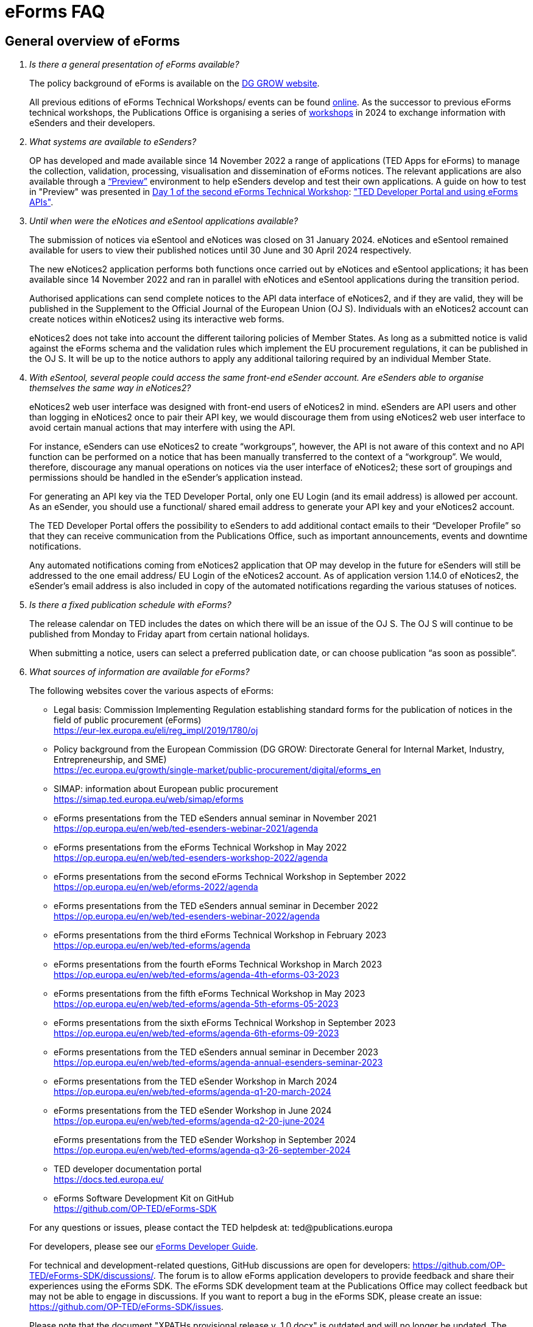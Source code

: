 = eForms FAQ
:page-aliases: home:FAQ:eforms.adoc, home:eforms:FAQ/index.adoc

== General overview of eForms 
[qanda]
 

Is there a general presentation of eForms available?:: 

The policy background of eForms is available on the link:https://ec.europa.eu/growth/single-market/public-procurement/digital/eforms_en[DG GROW website].
+
All previous editions of eForms Technical Workshops/ events can be found link:https://op.europa.eu/en/web/ted-eforms/previous-editions[online]. As the successor to previous eForms technical workshops, the Publications Office is organising a series of link:https://op.europa.eu/en/web/ted-eforms/home[workshops] in 2024 to exchange information with eSenders and their developers.



What systems are available to eSenders?:: 

OP has developed and made available since 14 November 2022 a range of applications (TED Apps for eForms) to manage the collection, validation, processing, 
visualisation and dissemination of eForms notices.  The relevant applications are also available through a 
link:https://docs.ted.europa.eu/home/eforms/preview/[“Preview”] environment to help eSenders develop and test their own applications. 
A guide on how to test in "Preview" was presented in link:https://op.europa.eu/en/web/eforms-2022/agenda[Day 1 of the second eForms Technical Workshop]: 
link:https://op.europa.eu/documents/10630606/0/TED-Developer-Portal-eForms-APIs-Sep29-eForms-Technical-Workshop.pptx/d0237e8e-500d-4b11-526c-e66c23ec773c?t=1664438251508["TED Developer Portal and using eForms APIs"].



Until when were the eNotices and eSentool applications available?:: 
 
The submission of notices via eSentool and eNotices was closed on 31 January 2024. 
eNotices and eSentool remained available for users to view their published notices until 30 June and 30 April 2024 respectively. 
+
The new eNotices2 application performs both functions once carried out by eNotices and eSentool applications; 
it has been available since 14 November 2022 and ran in parallel with eNotices and eSentool applications during the transition period. 
+
Authorised applications can send complete notices to the API data interface of eNotices2, 
and if they are valid, they will be published in the Supplement to the Official Journal 
of the European Union (OJ S). Individuals with an eNotices2 account can
create notices within eNotices2 using its interactive web forms. 
+
eNotices2 does not take into account the different tailoring policies of Member States. 
As long as a submitted notice is valid against the eForms schema and the validation 
rules which implement the EU procurement regulations, it can be published in the OJ S. 
It will be up to the notice authors to apply any additional tailoring required 
by an individual Member State. 
 
 
 
With eSentool, several people could access the same front-end eSender account. Are eSenders able to organise themselves the same way in eNotices2?::

eNotices2 web user interface was designed with front-end users of eNotices2 in mind. 
eSenders are API users and other than logging in eNotices2 once to pair their API key, 
we would discourage them from using eNotices2 web user interface to avoid certain manual actions that may interfere with using the API. 
+
For instance, eSenders can use eNotices2 to create “workgroups”, however, the API is not aware of this context 
and no API function can be performed on a notice that has been manually transferred to the context of a “workgroup”. 
We would, therefore, discourage any manual operations on notices via the user interface of eNotices2; 
these sort of groupings and permissions should be handled in the eSender’s application instead. 
+
For generating an API key via the TED Developer Portal, only one EU Login (and its email address) is allowed per account. 
As an eSender, you should use a functional/ shared email address to generate your API key and your eNotices2 account.  
+
The TED Developer Portal offers the possibility to eSenders to add additional contact emails to their “Developer Profile” 
so that they can receive communication from the Publications Office, such as important announcements, events and downtime notifications.
+
Any automated notifications coming from eNotices2 application that OP may develop in the future for eSenders will still be addressed 
to the one email address/ EU Login of the eNotices2 account. As of application version 1.14.0 of eNotices2, the eSender’s email address is also included in copy of the automated notifications regarding the various statuses of notices. 



Is there a fixed publication schedule with eForms?::

The release calendar on TED includes the dates on which there will be an issue of the OJ S. 
The OJ S will continue to be published from Monday to Friday apart from certain national holidays. 
+
When submitting a notice, users can select a preferred publication date, or can choose publication “as soon as possible”. 
  


What sources of information are available for eForms?:: 

The following websites cover the various aspects of eForms: 
+
--
* Legal basis: Commission Implementing Regulation establishing standard
forms for the publication of notices in the field of public procurement (eForms) +
link:https://eur-lex.europa.eu/eli/reg_impl/2019/1780/oj[]
+
* Policy background from the European Commission (DG GROW: Directorate
General for Internal Market, Industry, Entrepreneurship, and SME) +
https://ec.europa.eu/growth/single-market/public-procurement/digital/eforms_en
+
* SIMAP: information about European public procurement +
https://simap.ted.europa.eu/web/simap/eforms
+
* eForms presentations from the TED eSenders annual seminar in November 2021 +
https://op.europa.eu/en/web/ted-esenders-webinar-2021/agenda
+
* eForms presentations from the eForms Technical Workshop in May 2022 +
https://op.europa.eu/en/web/ted-esenders-workshop-2022/agenda
+
* eForms presentations from the second eForms Technical Workshop in September 2022 +
https://op.europa.eu/en/web/eforms-2022/agenda
+
* eForms presentations from the TED eSenders annual seminar in December 2022 +
https://op.europa.eu/en/web/ted-esenders-webinar-2022/agenda
+
* eForms presentations from the third eForms Technical Workshop in February 2023 +
https://op.europa.eu/en/web/ted-eforms/agenda
+
* eForms presentations from the fourth eForms Technical Workshop in March 2023 +
https://op.europa.eu/en/web/ted-eforms/agenda-4th-eforms-03-2023
+
* eForms presentations from the fifth eForms Technical Workshop in May 2023 +
https://op.europa.eu/en/web/ted-eforms/agenda-5th-eforms-05-2023
+
* eForms presentations from the sixth eForms Technical Workshop in September 2023 +
https://op.europa.eu/en/web/ted-eforms/agenda-6th-eforms-09-2023
+
* eForms presentations from the TED eSenders annual seminar in December 2023 +
https://op.europa.eu/en/web/ted-eforms/agenda-annual-esenders-seminar-2023
+
* eForms presentations from the TED eSender Workshop in March 2024 +
https://op.europa.eu/en/web/ted-eforms/agenda-q1-20-march-2024
+
* eForms presentations from the TED eSender Workshop in June 2024 +
https://op.europa.eu/en/web/ted-eforms/agenda-q2-20-june-2024
+
eForms presentations from the TED eSender Workshop in September 2024 +
https://op.europa.eu/en/web/ted-eforms/agenda-q3-26-september-2024
+
* TED developer documentation portal +
https://docs.ted.europa.eu/
+
* eForms Software Development Kit on GitHub +
https://github.com/OP-TED/eForms-SDK
--
+
For any questions or issues, please contact the TED helpdesk at: ted@publications.europa  
+

For developers, please see our link:https://docs.ted.europa.eu/eforms/latest/guide/index.html[eForms Developer Guide].
+

For technical and development-related questions, GitHub discussions are open for developers: https://github.com/OP-TED/eForms-SDK/discussions/. 
The forum is to allow eForms application developers to provide feedback and share their experiences using the eForms SDK. 
The eForms SDK development team at the Publications Office may collect feedback but may not be able to engage in discussions. 
If you want to report a bug in the eForms SDK, please create an issue: https://github.com/OP-TED/eForms-SDK/issues.
+

Please note that the document "XPATHs provisional release v. 1.0.docx" is outdated 
and will no longer be updated. The equivalent information, and much more, is now available in the 
eForms SDK, which also takes into account the fact that some Business Terms occur 
in different contexts, and that the rules may differ between these contexts. 
 

== Forms and procedures 
[qanda]

 
Is there a mapping of standard forms to eForms notices?::

For a mapping of standard forms to eForms notices, please refer to COMMISSION IMPLEMENTING REGULATION (EU) 2019/1780 and 
Table 1 of the Annex as the authoritative source of information. 
+
You may also find useful the “Initial mapping of current TED-XML schema to eForms (13/04/2022)”, 
as well as the "Table of correspondence between TED-XML standard forms and eForms (03/08/2023)", 
which were both shared on SIMAP: https://simap.ted.europa.eu/web/simap/eforms



What is the lifecycle of an eForms notice?::

An overview of the 
link:https://op.europa.eu/documents/11465927/11661400/2023-01-02-Lifecycle+of+eForms+notices-3rd+eForms+Technical+Workshop.pptx/a83fc6b8-191e-3e20-a412-7b94ba5317cc?t=1675250338281[lifecycle of eForms notices] was presented during the 3rd eForms Technical Workshop.


What is planned with eForms regarding the OJ S publication number?::

Starting on 14 November 2023, any notices submitted as eForms will have a publication number of 8 digits, 
meaning that any application handling eForms must use this format. As of SDK 1.7, eForms notices have up to 8 digits (leading zeros allowed). 
On TED, eForms notices will therefore have a publication number of up to 8 digits
and the legacy TED-XML notices will continue to have a 6-digit publication number. 



In order to continue a procedure that was started in the legacy TED XML, how should the previous publication field be filled in given that the Procedure Identifier was not used?:: 

With eForms, eSenders are required to send eForms notices for any procedures that were started with the
TED XML legacy forms. As there was no Procedure Identifier, in these cases the notice number of the previous TED XML
notice (as published in the OJ S) must be entered in the previous publication field in the eForms notice. 
+
See link:https://docs.ted.europa.eu/eforms/latest/schema/procedure-lot-part-information.html#previousNoticeSection[Previous Notice (OPP-090)] in the documentation. 
+
OPP-090 should be used exclusively to point to a TED XML notice if it may not be covered by other fields, i.e.:
+
--
* Change Notice Version Identifier (BT-758),
+
* Modification Previous Notice Section Identifier (BT-1501),
+
* Previous Planning Identifier (BT-125), or
+
* Framework Notice Identifier (OPT-100).
--
+
Any referenced notice must have been already published. Referring to a TED XML notice, the format may only be ‘XXXXXX-YYYY’, i.e. Notice Publication ID.

+ 
To link from an eForms Notice to a published TED XML notice: 
* When modifying one or more Contracts, use a Contract Modification Notice, with BT-1501 Modification Previous Notice Identifier holding the Publication ID of the original Contract Award Notice.
+
* When changing any Notice, or the procurement documents associated with a Notice, publish a Change Notice with BT-758 holding the Publication ID of the previous Change notice, or if this is the first Change notice, the original notice. 
+
* When linking a Lot or Part to one or more Parts of a preceding Prior Information Notice, BT-125 should contain the Publication ID of the PIN Notice. 
+
* When linking a specific SettledContract to a Framework Contract, OPT-100 should contain the Publication ID of the notice related to the Framework Contract. 
+
* If none of the above options apply, a preceding notice may be linked to by putting its Publication ID in OPP-090. 


 
In the documentation we can read that we must use a UUID version 4 for the Procedure Identifier. Are there any limitations? Can we use every possible identifier and is it possible that two or more eSenders use the same number identifier in this case?::

The Procedure UUID is not linked to the eSender but to the procedure. Same Procedure UUID documents will be linked together in the same family of documents; 
this is the case - for instance -  for a continued procedure. In practice, it would be possible to send same family documents 
(linked together through the same Procedure ID) through different eSenders/ platforms. 
+
There are no limitations at this stage and version 4 UUID was chosen as the chances that the same UUID will be generated is close enough to zero to be negligible. 



How can a Result Notice (eForms) be linked to a Competition Notice (TED XML schema)?::

eForms include some BTs with the identifier of the previous notice, regardless of 
whether the notice used TED schema or is an eForms notice. 
If the previous notice did not use eForms, the identifier will be the OJ S Notice ID (XXXXXX-YYYY). 
For eForms, the previous notice identifier can be the Notice ID (UUID-vv).
+
See also link:https://docs.ted.europa.eu/eforms/latest/schema/procedure-lot-part-information.html#previousNoticeSection[Previous Notice (OPP-090)]
in the documentation. 



How can a Result Notice (eForms) be linked to a Competition Notice (eForms)?::

Association of an eForms Result notice with its corresponding eForms Competition notice is performed using the Procedure ID. 
All eForms result notices of a same procedure shall share the same procedure ID. 
OPP-090 is only expected for references to TED XML notices. 



What are the cases when a reference to a specific notice is expected?::

The only cases where a reference to a specific notice is expected are: 
+
* Identification of the notice object to a Change with Change Notice Version Identifier (BT-758).
+
* Identification of the notice containing the contract subject to a Modification with Modification Previous Notice Section Identifier (BT-1501).
+
* Identification of the PIN only notice whose Parts contributed to the definition of the Lot with Previous Planning Identifier (BT-125). 
+
* Identification of the notice that announced the Framework Contract used for the current contract with Framework Notice Identifier (OPT-100).
+
* Identification of the previous notice which was a TEDXML and does not therefore contain a Procedure ID using Previous Notice (OPP-090) 
and for which none of the above may apply. 



How do we make a correction to a notice published in TED XML schema, after transitioning to eForms?::

In the same way that it is possible to link TED XML notices to eForms 
for procedures that started with TED schema and ended with eForms. 
+
The notice in eForms format will link to the preceding TED format notice 
by referencing its OJ S number.
+
OP has created a converter, so a published notice 
in TED format can be converted to a partial eForms notice; "partial", because eForms notices 
contain much more information than TED notices. However, the "partial" eForms notice 
will have to be completed and checked in the eSenders’ systems. 
+
There is no longer a specific form for corrections. 
The Change notice Business Group instead works as a separate section that is 
attached to any notice, to indicate that this notice corrects, changes, or otherwise modifies 
a "parent" notice with the use of BG-9 and in particular BT-140 Change Reason Code. Both the original notice and its change notice will be published.
+
See link:https://docs.ted.europa.eu/eforms/latest/schema/change-notice.html#changesAssociatedElementsTable[Changes-associated elements] in the documentation
and questions concerning change notices on GitHub: https://github.com/OP-TED/eForms-SDK/discussions/88# 



What is a Change notice in eForms?:: 

A Change notice is a reproduction of its parent notice with an extra section 
to advertise changes to the procurement and procurement documents and for correction of clerical errors.
Major changes such as adding or removing Lots to a published Contract Notice cannot be done through a Change notice; 
in this case, a new CN would be expected. 
+
A Change form is only possible for notices whose parent notice has been published to avoid the possibility that different users 
may act on the same notice at the same time. If the parent notice has not yet been published, users can stop publication and resubmit. 
+
In case of many clerical errors, it is possible to cancel a notice, which will cancel the notice itself and make it null and void, 
but this will not cancel the procedure. The user can - in this case - republish the same notice. 
To cancel the procedure, we would expect a Contract Award Notice with no winner - regardless of whether the submission deadlines have been reached or not – 
along with a reason.  
+
Even when the Contracting Authority decides to end the process for one lot only (out of many) with no winner in the CAN, 
the lot would be expected to be present/ carried over for all changes in the future. The Contracting Authority may choose to indicate that the lot 
will not be relaunched through BT-634. 
+
Please note that all notices that are successfully submitted will be published. The publication of a notice itself cannot be cancelled 
unless a user stops it before it reaches the daily export to TED. 



Does the publication of a CAN to cancel one / some of the lots automatically require the buyer to also publish a Change notice for the original Contract Notice, in order to “update” it?::
 
There is no obligation to publish a change; the buyer could, however, change the notice and use BT-634 to explicitly note that 
this lot/ these lots will not be relaunched. 



When creating a Change notice, should we send a new notice version with all changes included AND the section with the information of what has been changed or should we only send the Change notice separately?::

The Change notice Business Group works as a separate section that will be attached to any notice to indicate that this notice corrects, 
changes, or otherwise modifies a "parent" notice (identified by NoticeID and VersionID) with the use of BG-9 and in particular BT-140 Change Reason Code. 
+
A Change notice must contain all the information reported in the initial notice, with changes applied, as well as a section 
describing the latest changes (to the immediately preceding Notice): 
+
Changes may apply to notices of any form type. A Change notice may only concern a single notice and contains all the information from 
that initial notice with applied changes in addition to the information on those changes (with one exception: 
a change may not be applied on a Change notice that cancelled its previous notice).
+
When a change is applied to a previous Change notice, the consolidated text must integrate all changes from previous versions, 
and only the latest changes are described in the changes section. 
+
A Change notice may report that the procurement documents referenced by the initial notice have changed, and the date of that change, 
using BT-718 Procurement Documents Change Indicator and BT-719 Procurement Documents Change Date. 
A description of the changes to the procurement documents may be included in BT-141 Change Description. 
+
The Notice VersionID is described in the link:https://docs.ted.europa.eu/eforms/latest/schema/notice-information.html#noticeIDSection[Notice & Version Identifiers] 
section: "Versions of a notice are purely editorial and for a given Notice ID, a single version may be published." 
+ 
The Notice VersionID can relate only to the editorial versions of the same notice (with the same Notice Identifier), 
managed by the generating application (e.g. eNotices2 or an eSender’s system), before publication of the notice. 
Only one of these versions will get published. 
+ 
The version ID values of different notices do not relate to each other. So, the VersionID of a Change notice 
is not related to the VersionID of the preceding notice. 
+ 
In the link:https://docs.ted.europa.eu/eforms/latest/schema/change-notice.html[Change Notice] section, the word "version" is used 
to describe a notice or any of the related Change notices. 



We understand that the Change notice shall have its own identifier and version that differs from the one of the notice that has been changed. Does that mean that the initial notice always keeps the same version number?::

Yes. Multiple version IDs are for pre-publication, when eSenders might have multiple versions of the same notice on their systems 
and submit some of them. Each time a notice with the same notice identifier is submitted, it must have a different version ID (starting at "01" and incrementing).
+
The first time the notice is accepted and published, the version ID of the notice they submitted is then final, 
and no other notices with the same notice identifier will be accepted. The version ID should increase if the notice is stopped 
and resubmitted or in case of error. 
+
The association of a Change notice to its parent notice is performed using BT-758. There may be multiple changes applied in a single change notice 
(each change refers to the relevant section using BT-13716). When changes appear at different points in time, 
then successive Change notices have to be submitted, each referring to the previous one.
+
Changes may only be applied on published notices, therefore, the use case where a second change should be applied 
while the first one has not been published should be addressed either way: 
+
--
* Complete and submit the first Change notice to have it published and then proceed with the second.
* Integrate all changes in a single valid Change notice.
--
+
When the non publication of the first Change is purely associated to non reliable transmission, then, 
if the first Change has to be published separately, use an alternative channel (e.g. eNotices2). 
+
BT-13716: Change Previous Notice Section Identifier refers to sections of the published notice. These reference identifiers 
should match identifiers that exist in the change notice. The list of section identifiers is reported in table 3 of 
link:https://docs.ted.europa.eu/eforms/latest/schema/identifiers.html#_referring_to_sections_of_a_notice[Referring to sections of a notice]. 



Can you please clarify the meaning of each choice in the codelist Change corrig justification and when to use them?::

Please refer to the definitions in the link:https://op.europa.eu/en/web/eu-vocabularies/concept-scheme/-/resource?uri=http://publications.europa.eu/resource/authority/change-corrig-justification[Change-corrig-justification] codelist on EU Vocabularies. 
+
This codelist is required for BT-140 Change Reason Code when using a Change notice.  



What is the correct procedure when creating a Contract Modification Notice with multiple changes, in particular, regarding Modification Previous Notice Section Identifier (BT-1501)? How should we reference previous Contract Modification Notices?::

You can consult the https://docs.ted.europa.eu/eforms/latest/schema/contract-modification-notice.html[TED Developer Docs]. 
As with Change notices, the Contract Modification notice should contain the consolidated information. While a Contract Modification notice may contain 
multiple Contract Modification sections, a Contract Modification section can only change one contract at a time and should only contain the information 
relevant to the modified contract, e.g. other contract(s) and lots not related to the modified contract, should not be included. 
+
Some additional information is, however, necessary (e.g. Contract Modification Reason) and 
is grouped in the Contract Modification section. 
+
To make sure all the historical modifications from previous notices are present, the modifications made to each contract
must be initiated from the latest not cancelled notice (i.e. original Result, if no Contract Modification has been made
so far, or latest Contract Modification notice for a previously Modified Contract), even if it is a Change. 
For each contract that is modified for the first time, the link must be made to the original contract award notice 
or its latest Change. 
+
The Contract Modification section of the notice is repeatable and multiple contracts may be modified with a single
notice, given they were already all in the same previous notice; this is important for situations where a lot 
has multiple winners, as a modification on the lot will affect all the associated contracts.
+
While the Contract Modification section is repeatable, each occurrence should: 
+
--
* refer to one and only one contract (BT-1501(s)-Contract), 
* have the main reason for that contract modification expressed as code (BT-200-Contract), 
* have further details about the reason for modification expressed as text (BT-201Contract), 
* provide a high-level textual description of what has been modified (e.g. amount, quantity …) (BT-202-Contract), 
* identify the sections of the notice in which modifications have been made (a list may be found in the link:https://docs.ted.europa.eu/eforms/latest/schema/identifiers.html#_referring_to_sections_of_a_notice[documentation])
(BT-1501(s)-Contract), 
* identify the notice on which it is based (BT-1501(n)-Contract).
--
+
All data not pertaining to the modified contract(s) must be removed from the contract modification notice 
i.e. all lots, groups of lots, Tenders, Tendering parties, Contracts, Organizations not related to any modified contract(s). 
+
You may find Contract Modification examples in the https://github.com/OP-TED/eForms-SDK/tree/develop/examples/notices[SDK]
whose names start with “can-modif…”.
+
When contracts are modified, the Contract Modification notice should contain all the updates for the modified Contract(s) 
and no concurrent Contract Modification Notices may be submitted. 



What is the notice status of an eForms notice through its lifecycle?::

A user working on the user interface of eNotices2 will be able to see the following notice status:
+
--
* Draft: The notice is being drafted. 
* Submitted: The notice is successfully received, validated and sent to OP (received by TED-Monitor-2022). 
* Published: The notice is published online on TED. 
* Stopped: Publication of the notice was stopped by the buyer/ eSender before publication and the request was accepted. 
* Not published: The notice was received but not published on TED.
* Deleted: The notice has been deleted by front-end user.
* Archived: The notice has been archived by front-end user.
* Publishing: Publication process in progress, i.e. the notice has been added to the daily export for TED. 
--
+
The following notice statuses can be queried via the API for eSenders:
DRAFT, SUBMITTED, STOPPED, PUBLISHED, DELETED, NOT_PUBLISHED, ARCHIVED, VALIDATION_FAILED, PUBLISHING.
For more information, see the relevant section: https://docs.ted.europa.eu/home/eforms/FAQ/index.html#_apis_and_web_services. 



What is the meaning of notice status “Not published”? Will there be reason codes for “Not Published” notices?::

If a notice is rejected due to manual lawfulness checks, or a technical error occurs in TED Monitor 2022, 
the notice will obtain status “Not published”, which can be queried through the API. 



What is the meaning of notice status “Publishing”?::

Every working day, (generally around 16:00 CET depending on the number of notices to be published), the Publications Office 
initiates the process of publication of the next OJ S. If a notice is in the daily export to TED and the process has been initiated, 
the status of a “submitted” notice will then change to "publishing". “Stop publication” action is no longer possible 
for notices in status “publishing”. Once the notice has been published, you will be able to submit a change notice for publication in the OJ S 
cancelling the initial notice, i.e. by creating a change notice with reason “notice cancelled”. Both the original notice 
and the change notice will be published in the OJ S in this case. 



What is meant by E1, E2, E3, E4 and E5 in the Excel document annexed to the eForms regulation?:: 

E1, E2, E3, E4 and E5 refer to forms that are not part of
the eForms regulation, but they were included in the “Extended Annex” to
regulation 2019/1780 available at: https://ec.europa.eu/docsroom/documents/43488
+
These optional forms will be implemented in 2024, as defined in the second amendment to the eForms implementing regulation. The new voluntary forms will be included in SDK release 1.13, scheduled to be released no later than the end of October 2024. 
+
They would extend (E) the set of the other forms and correspond to the
following notices:  
+
- Preliminary Market Consultation (E1) 
- PIN below threshold (E2) 
- CN below threshold (E3) 
- CAN below threshold (E4) 
- Contract Completion (E5) 
+
Member States could send below threshold notices via eForms as from November 2022 as long as they comply 
with the rules for their equivalent above threshold notices. Member States may choose to require other fields for national publication, 
but these are outside the scope of eForms. 



What is the legal value of the five other non-eForm forms?::

The Implementing Regulation has 40 eForms. The 5 other forms are not eForms and implement other EU regulations but they are included in the same systems at OP:
- T01, T02: regulation 1370/2007 (public passenger transport by rail and by road) 
- X01, X02: business registration (European economic interest grouping and European company/cooperative society) 
- CEI: call for expression of interest (by EU institutions) 



What is the notice variant Business Registration Information used for?:: 

The “Business Registration Information Notice” scheme refers to European
Company and European Economic Interest Grouping notices, currently
available as interactive PDFs only. 
+
They are not part of the eForms Implementing Regulation but they are implemented in the same systems at the Publications Office 
so they appear in the eForms schema and rules as forms X01 and X02.

 

What is foreseen in eForms for countries that have no NUTS codes?::

The eForms Regulation Annex 2 states that for both BT-507 Organisation Country Subdivision, and BT-5071 Place Performance Country Subdivision, 
"The NUTS3 classification code must be used." BT-507 and BT-5071 are intended to be used only when the NUTS3 level is known.
If a country does not have NUTS3 codes, then they are not required. SDK 0.5.0 and future versions have reduced the NUTS codelist to only level 3 NUTS codes. 
+
BT-507 is only mandatory if one or more of BT-513 Organisation City, BT-512 Organisation Post Code, or BT-510 Organisation Street is present. 
And BT-5071 is only mandatory if one or more of BT-5131 Place Performance City, BT-5121 Place Performance Post Code, or BT-5101 Place Performance Street 
is present. 
+
BT-514 Organisation Country Code, and BT-514 Place Performance Country Code, are used to specify a country. If the country is used as a geographical 
region, neither BT-507 nor BT-5071 is required. 
+
When Place Performance Services Other (BT-727) has the value "anyw-cou" (Anywhere in the given country), the Place Performance Country Code (BT-5141) is mandatory. 



How will tailoring by Member States be handled by TED and the Publications Office?:: 

National specificities and their implementation at national, regional
and local level are outside OP's remit. 
+
In the eNotices2 form-filling tool user interface, users are able to fill in and
send notices based on the eForms regulation. eNotices2 is not aware of
and does not apply any compliance with Member State tailoring; for
example, it will not check if an optional field (according to the EU
regulation) is mandatory at national level.  
+
The same applies to notices sent by eSenders via the TED API 
(the successor to eSentool). All notices go through the same checks of
the Central Validation Service, not applying any Member State
tailoring. It is up to each user (or eSender) to ensure that their
notices comply with the national implementation of eForms.  +
 

== Planning and development 
[qanda]
 

What are the update cycles and how is change management (minor/major releases etc.) carried out for eForms?:: 

The technical standards are based on the eForms SDK, which is versioned clearly, in particular to distinguish any breaking changes.  
+
See also the developer documentation about SDK versioning at: 
https://docs.ted.europa.eu/eforms/latest/versioning.html 
+
The formal change management governance is currently being set up and a change management board is envisaged. 

 

What is the function of eNotices2?:: 

The development of eNotices2 started in 2020 and the application went in production in November 2022 
with the aim to implement the eForms requirements while mitigating the inherent complexity of the eForms
regulation as much as possible. eNotices2 is also available in link:https://docs.ted.europa.eu/home/eforms/preview/index.html#_enotices2["Preview"] for testing purposes.
+
Presentations are available at the link:https://op.europa.eu/en/web/ted-esenders-webinar-2021[2021 eSenders seminar]. A demo of eNotices2 
front-end application was presented during the  
link:https://op.europa.eu/en/web/ted-esenders-workshop-2022/agenda[eForms Technical Workshop of May 2022].
+
eNotices2 webinar video recordings are available here:
+
* 2023-09-19 - link:https://www.youtube.com/watch?v=Znx2ljypv6s[Explanation on how to fill-in a Contract Notice]
* 2023-10-12 - link:https://www.youtube.com/watch?v=_Lk35tfQ_ns[Explanation on how to fill-in a Contract Award Notice. Creation of Workgroups and Structured Organisations]
* 2023-11-13 - link:https://www.youtube.com/watch?v=DqYibbWT2Ak[How to continue a procedure created in eNotices, Change notice, Workgroup and Structured Organisation settings]
* 2024-03-13 - link:https://www.youtube.com/watch?v=KzqXMC2d6gA[How to fill in a Contract notice, validation, create a Contract award notice from a procedure created in eNotices for beginners]
* 2024-03-21 - link:https://www.youtube.com/watch?v=Msw9w9-RwTE[How to fill in a Contract modification notice, importing a notice from TED, Contract award notice for advanced users]



Does eNotices2 propose all the fields (mandatory and optional)?::

eNotices2 provides all mandatory and optional fields 
and it has rules to determine which fields are mandatory under certain conditions. 
There is also be a feature for users to make some of the optional fields mandatory. In the same way, 
it is also possible that if an optional field is not relevant for some users, the administrator of 
the organisation can “hide” these optional fields from view should they wish so.



Will you continue to send email notifications, e.g. to the Contracting Authorities, to remind them to publish a contract award notice?::

We have foreseen quite an extensive notification system, which will contain several methods for communication with eNotices2 users, 
including email communications. We also provide the means to retrieve the information about the contracting authority 
sending notices through an eSender via the Notice Author concept. We have not yet decided if the reminder 
to publish a Contract Award Notice will be sent through an email notification, though it will likely be the case at some point.



Will eNotices2 send email notifications for notices submitted by Web Services about publication or non-publication?::

eSenders need to rely primarily on their API queries for the status of their notices. 
+
The automated notifications of eNotices2 regarding the various notice statuses are primarily addressed to the Notice Author email address that the eSender needs to provide in the metadata. These emails have been improved as of application version 1.14.0 to also include the eSender’s email address in copy. As part of the improvement, the Publication notification email includes a link to the published notice on TED. 



== Visualisation and display of eForms notices 
[qanda]
 

Is a standard visual display applied for eForms? Is it possible for the Publications Office to share (PDF) templates of eForms?:: 

The eForms are displayed as standard forms, both within the
application that is used to create and submit them (eNotices2) and
for their display on the TED website. The visual display focuses on
user-friendliness. The provisional samples of the 40 mandatory notices in PDF format 
was published in July 2021 at: https://simap.ted.europa.eu/documents/10184/320101/eForms+notice+PDF+samples+2021-07-22/c6785da3-8907-4071-9980-bb670b8ae9b8
+
An updated link:https://simap.ted.europa.eu/documents/10184/320101/eforms_2022-05-10-html/6be809e4-ac8a-4bc1-96d9-11b5fc366e6a[HTML file] was published 
in May 2022. It provides sample data to make it easier to see the TED Viewer structure, understand how the elements fit together 
and allows to switch between different notice types. The biggest structural change compared to samples from July 2021 
is the decision to group almost all the organisation information in one section. The current version is not yet final 
but it is quite close to what the eForms TED Viewer will produce. 
+
The link:https://github.com/OP-TED/eForms-SDK/tree/develop/view-templates[view-templates] available in the SDK 
contain the technical definition of how an HTML/ PDF is generated by TED Viewer 2022. 
+
The link:https://github.com/OP-TED/eforms-notice-viewer[eForms notice viewer] is available on GitHub as a sample application 
that can visualise an eForms notice in HTML; it is not a production-ready application. 
 
 

How are eForms notices published and displayed on the TED website?:: 

This information was shared during the workshops organised by the Publications Office for the Reusers of TED DATA,
available at: https://op.europa.eu/en/web/ted-reusers-workshops/home.
All recordings and presentations from link:https://op.europa.eu/en/web/ted-reusers-workshops/previous-editions[previous editions] are available on the events site of the TED Data Reusers.



What preview solution do you provide with eForms TED API?::

TED Viewer 2022 is available through an API in order to visualise the notice in HTML and PDF. 
It is possible to preview a notice before sending it for publication.



What will be the retention period for the display of the eForms notices published on TED?:: 

The retention period for displaying all notices (including eForms
notices) on the TED website is 10 years (data available as of
1/1/2014). 



Will the Publications Office be providing eForms-rendering stylesheets?::

OP does not intend to provide XSL stylesheets. The view-templates in the SDK define how eForms will be displayed by TED Viewer 2022, 
using the eForms expression language (EFX). 
+
Users are able to render eForms notices in HTML or PDF using the service provided by TED Viewer 2022, which is available through an API.



Will the Publications Office be providing XML notice samples for every PDF notice sample?::

The PDFs are only examples of how notices could be displayed. There are also examples of XML notices in the SDK 
at https://github.com/OP-TED/eForms-SDK/tree/main/examples/notices.
+
They are not the same notices as the ones used in the PDF views but they are aligned with the other SDK elements (like the schemas and rules).
 
 
 
What is the meaning of section 10.CHANGE in eForms 40 - Contract Modification Notice?::

eForm 40 is used to publicise changes in ongoing contracts. 
As with all other forms, it may be corrected, in which case, a form 40 will contain section 10 (change) and 
will be published as a Change notice for a link:https://docs.ted.europa.eu/eforms/latest/schema/contract-modification-notice.html[Contract Modification Notice].



== Technical documentation and Software Development Kit 
[qanda]
 

Where can I find the latest technical documentation published on eForms (schemas, business or validation rules and other relevant information)?:: 

Technical information on eForms, relevant to developers and experts, can
be found in the eForms Software Development Kit (SDK) on GitHub at https://github.com/OP-TED/eForms-SDK.

 

What is the purpose and governance of the SDK?:: 

Provisional releases of the eForms Schema and eForms Documentation were
provided in 2019 and 2020 through separate announcements on SIMAP. In
order to assist eSenders and eForms developers, new releases of the
eForms artefacts are now bundled together in the form of a Software
Development Kit (SDK). This includes the eForms schema, Schematron
validation rules, eForms documentation, sample XML documents and other elements. All
artefacts are versioned together with the version number of the eForms
SDK. 
+
The eForms documentation will indicate the version of the eForms SDK
that modified it. Likewise, the sample XML files will indicate the
version of the eForms SDK used when they were created or last modified. 
+
For more information on SDK versioning: https://docs.ted.europa.eu/eforms/latest/versioning
+
The purpose of the SDK is to assist eForms developers in creating applications that generate eForms notices in order to send them to eNotices2. 
Our link:https://docs.ted.europa.eu/eforms/latest/guide/index.html[eForms Developer Guide] aims to address some of the most common issues 
faced by developers of eForms Applications.
+
The components of the SDK are intended to be directly consumed by these applications. Multiple versions of the SDK will be maintained and remain 
available as long as they are supported by the legislation or business rules, allowing for more flexibility on the timing of upgrades 
on the eSenders’ applications. Updating applications to use new versions of the SDK should require minimal effort if the applications 
are built to integrate the SDK components.
+
More information about the SDK was presented at the link:https://op.europa.eu/en/web/ted-esenders-webinar-2021[2021 eSenders seminar].
+
The link:https://op.europa.eu/en/web/ted-esenders-workshop-2022/agenda[May 2022 eForms Technical Workshop] focused on building metadata-driven applications using the SDK.
+
For more information and examples of metadata driven applications: https://docs.ted.europa.eu/eforms/latest/metadata-driven-applications.html



Is there a roadmap (release plan) for future eForms SDK releases or a set release date for SDK versions?::

The eForms SDK is a complicated development and information is made available as fast as possible. 
+
The lifespan of the various SDK versions is documented on the link:https://docs.ted.europa.eu/eforms-common/active-versions/index.html[Active SDK versions] page, however, eSenders should always consult the information provided by the TED API. 



Since the codelists are bound to SDK versions, is there a risk that an SDK version/ lifetime can be short-lived?::

Versions of the SDK might be short-lived due to various reasons; however, multiple versions of the SDK can be used at the same time 
provided they are still acceptable. OP will aim to avoid breaking changes but stopping support for an SDK 
will often come for legal reasons. Technically, there would be no reason 
to deprecate a version of the SDK. Significant business changes, such as making mandatory some fields that were previously optional, 
might force us to deprecate an active version of the SDK after a pre-announced transition period.
+
Having a metadata-driven approach to this should enable users to make the technical transition with little to no effort. 
In theory, a metadata-driven approach could render any changes directly consumable by an application without human intervention
and the goal of the SDK is to minimise the effort. 
For more information on SDK versioning and backwards compatibility: https://docs.ted.europa.eu/eforms/latest/versioning.
See also related GitHub discussion from a technical perspective: https://github.com/OP-TED/eForms-SDK/discussions/222. 



Other standardisation efforts provide information on how the business terms are mapped to the syntax. Currently OP provides a fields.json which is a highly specialised tool used by OP. The fields.json contain max length constraints on fields, albeit no such limitation is found in the documentation.::

Fields.json does not attempt to follow or set a standard. It is a custom representation of field metadata 
that was chosen as the most suitable way for eForms systems to consume the information. 
OP is using it for its own applications (like eNotices2), and we aim to have a stable structure 
that can also be useful to external parties. The eForms implementing regulation does not define any maximum length constraints 
but we consider they are needed and have encoded them for each relevant field. Procurement notices are not intended 
to replace all the documents of a procurement procedure so there should be no need to publish very long texts. 


The XML schemas, its documentation and especially the mapping from business terms to fields in the schemas is essential to implementers in regard to technical and legal correctness. This includes the mapping of business terms to the XML schemas (XPATHs).::

The XML schemas and all relevant documentation are available on the eForms SDK; the IDs for Fields are always based on the "parent" BT. 
We have a specific definition for link:https://docs.ted.europa.eu/eforms/latest/fields/index.html#_what_is_a_field[Fields].
They most often map to single XML elements, but not always. The mapping of Fields to XML elements is contained in the fields.json file.



If we were to use the SDK, would there be the need to customise for the national adoptions?::

Yes, customisations and tailoring would need to be applied locally, on the user’s application.



[NOTE]
====
Please note that the eForms SDK is updated regularly.
You can use the "watch" repository feature of Github to receive notifications for new releases.
====



== APIs and Web Services 
[qanda]
 

Is there a TED qualification environment available for eForms? How can we test the submission of eForms notices?:: 

There is no qualification procedure for eForms and any user with an API key and an eNotices2 account is able to submit notices via the TED API. 
eSenders, however, are required to be familiar with the link:https://enotices2.ted.europa.eu/cookies-legal-notice[“Terms of service”].
+
The environments available are Production and Preview. 
+
The Preview environment will be available indefinitely so that users can test validation of notices against new versions of the SDK. 
The latter will first be implemented in Preview environment before going into Production. 
Users can check the version range of the currently available SDK at any given time via the CVS API and version-range. See 
link:https://docs.ted.europa.eu/eforms-common/active-versions/index.html#version-range[Getting active SDK versions through TED API] in the documentation and link:https://cvs.ted.europa.eu/swagger-ui/index.html[Swagger]. 
+
The Central Validation Service (CVS) is remotely available so that you can check the validity of eForms
notices. As our developments have no awareness of national tailoring, the application of the eForms regulation in national legislation 
will not be taken into account for the CVS.
+
SDK active versions and their planned removal/ end of support can be found on our 
link:https://docs.ted.europa.eu/home/eforms/active-versions/index.html[Active SDK versions] page. 



What is the authentication method used for eForms and TED API?::

TED Apps for eForms use an API Key that verifies the user’s identity and through it, the user will be able to connect to various services, 
i.e. to submit/ validate/ visualise/ search (for one's own) notices. Any user can be a Web Services user as long as they have a valid API key. 



Where can I get an API key?::

API keys can be generated from the TED Developer Portal. Only one API key is allowed/ active at a time per EU Login.  
+
API keys are only valid for the environment they were created in. For instance, to send notices to Production via the eNotices2 API, 
you would need to generate your key in the link:https://developer.ted.europa.eu/home[Developer Portal in Production].
+
For a key to work in a link:https://docs.ted.europa.eu/home/eforms/preview/index.html[Preview] environment, e.g. CVS API in Preview, 
it needs to be generated in the link:https://developer.preview.ted.europa.eu/home[Developer Portal in Preview].
+
To use TED API of eNotices2 (either in Preview or in Production), an eSender should log in at least once in the corresponding environment 
of the User Interface to pair their API key with their eNotices2 account. To avoid authentication issues after generating a key, eSenders should perform at least one valid API request to eNotices2 with their key.
+
A guide on how to test in "Preview" was presented in
link:https://op.europa.eu/en/web/eforms-2022/agenda[Day 1 of the second eForms Technical Workshop]: 
link:https://op.europa.eu/documents/10630606/0/TED-Developer-Portal-eForms-APIs-Sep29-eForms-Technical-Workshop.pptx/d0237e8e-500d-4b11-526c-e66c23ec773c?t=1664438251508["TED Developer Portal and using eForms APIs"].



Does my API key expire?::

Yes, your key has a validity of 2 years from the date it was generated from the TED Developer Portal 
(you may have different API keys generated in both in Preview and Production environments). 
28 days before expiration, the owner of the key will receive an email with a token/ link to prolong their key; 
the token is valid for 21 days and can prolong the key’s validity period to 1 year from its previous expiration date. 
A last reminder will be sent 1 week before the key expires.  
+
For a key to work with eNotices2 API, there needs to be a corresponding eNotices2 account. 
eSenders need to log in once to pair their key and perform at least one valid API request to eNotices2 API with this key in order to avoid authentication issues.



Are there any limitations in place for the TED API?::

OP will discuss and decide at a later stage whether there should be limits imposed on the number of lots and organisations for submitted notices. Regarding limits in general, the timeout is the first limit to be reached and there is no specific limit for the file size.
+
We currently have a timeout of 3 minutes for any request to our APIs. This applies for requests made directly to CVS, and requests to the publication/submission API.
+
The time spent validating and submitting a notice does depend on the number of lots and the number of organisations, but those are not the only factors. Other factors are: 
+ 
--
* The type of notice: a result notice has more information to validate than a competition notice with the same number of lots and organisations. 
* The number of other types of entities: buyers, tenders, tendering parties, contracts, etc. 
* The number of references to entities: we check that the identifier in each reference corresponds to an entity in the notice. 
--
+
We are constantly working on reducing the time required to process notices, which then allows us to process bigger notices before the timeout. This includes improvements in our applications, and changes in the content of the eForms SDK.
+
Validation of large notices can be several times faster in later SDK versions, with particular improvements with versions 1.10 and 1.13. If you intend to submit very big notices, we recommend upgrading to a later SDK version.
+
For large Result notices, we recommend breaking them up into smaller notices; this will reduce the possibility of a timeout and also make the notice more legible for readers and end users.



What is the purpose of the Developer Profile?::

The Developer Profile was first presented to eSenders and their developers in the 
link:https://op.europa.eu/en/web/eforms-2022/agenda[2nd eForms Technical Workshop] of September 2022 (TED Developer Portal and using eForms APIs). 
+
The TED Developer Portal is envisioned to be a central hub for TED developer services. OP will be gradually adding features 
for developer groups that are interested in TED developer products or data services. One of the first features is the Developer Profile
which eSenders must complete in Preview and Production environments.
+
The Developer Profile can be used by eSenders to set up/ manage their eSender profile as part of the sign-up process in the TED Developer Portal 
and before they are able to generate an (or a new) API Key. For eSenders, we would recommend using a functional/ shared email address 
instead of a personal email address to set up your eSender profile in the Developer Portal in the Production environment. 
The identifier of your eSender profile should also be used as the identifier of your eSender organisation in the XML of the eForms notices you submit. 
We recommend that you only have one eSender account in Production, while your developers and testers 
can have the accounts they need in the Preview environment.
+
Making the profile public is entirely optional. The information eSenders provide in “Public profile” will be used (with their consent) 
to automatically generate a list of eSenders using eForms, which is the next step in the development. These lists will eventually replace the page
link:https://simap.ted.europa.eu/web/simap/list-of-ted-esenders[SIMAP-List of TED eSenders], which will not be maintained with eForms.
+
The latest developments and next steps of the TED Developer Portal were presented in the 
link:https://op.europa.eu/documents/11465927/12140313/2023-03-28+TED+Developer+Portal+-+4th+eForms+technical+workshop.pptx/2daf351f-50be-dd34-4044-4d30e908e0ed?t=1679990131820[4th eForms Technical Workshop] of 28 March 2023.



Where can I find the URLs and TED API documentation?::  

Please read the link:https://docs.ted.europa.eu/api/index.html[TED Developer docs]. 



Will there be some API available, which users can use to transform/ convert TED XML to eForms?::

OP has developed a converter which takes a TED XML and converts it to a partial eForms XML. “Partial” because eForms notices 
contain more information than TED XML notices, often in a different format. For notice types that the converter does not cover, 
the information from the previous TED schema form will need to be entered again in the eForm for procedures that span the transition period.
If a field in a TED XML notice doesn’t exist in eForms, it’s only possible to use the free text of Additional Information field (BT-300).
+
The XSLT code for the TED XML to eForms Converter (TEDXDC) is published on link:https://github.com/OP-TED/ted-xml-data-converter[GitHub]. 
The current release of the tool can partially convert all the main forms for the R2.0.9 schema: PIN, CN and CAN. 
The converter is available as an API in link:https://enotices2.ted.europa.eu/esenders/webjars/swagger-ui/index.html#/[Production] and link:https://enotices2.preview.ted.europa.eu/esenders/webjars/swagger-ui/index.html#/[Preview] environmnets.



Can I send an incomplete notice via Web Service-API and continue via eNotices2 UI?::

No, the notices must be complete before they are submitted via API and eSenders are discouraged from using the eNotices2 UI.
 
 
 
What are the notice statuses that eSenders can query via the API?::

eSenders can query their notices with the below statuses:  
+
DRAFT, SUBMITTED, STOPPED, PUBLISHED, DELETED, NOT_PUBLISHED, ARCHIVED, VALIDATION_FAILED, PUBLISHING. 
+
Notice status VALIDATION_FAILED is only relevant to eSenders (users of TED API) and refers to notices that failed validation 
– i.e. that triggered CVS errors – upon submission. Such notices will never reach status “submitted” and will instead appear 
in the user interface and when querying the API with status “validation failed”. 
+
HTTP response is in this case “201 created” with "validationReportUrl" 
and "success"=false. The validation report is stored in eNotices2 and can be retrieved with the given URL (with proper authentication) 
or exported directly from the User Interface of eNotices2. The same notice businessID (noticeID + versionID) cannot be reused. 
+
Via the concept of Notice Author, an email notification is sent to the Contracting Authority, detailing what failed validation. 
+
An overview of eForms notice statuses was presented during the 3rd eForms Technical Workshop - 
link:https://op.europa.eu/en/web/ted-eforms/agenda[The lifecycle of eForms notices]


When can I stop publication of a notice via the API?::

Only when the notice is in status “SUBMITTED”. Once the status of the notice has changed to "PUBLISHING" or "PUBLISHED", 
it is no longer allowed to perform this action. When a submitted notice has entered the daily export to TED 
and OP has initiated the process of publication of the next OJ S (which happens around 16:00 CET on workdays), 
its status will change to “PUBLISHING” and subsequently to “PUBLISHED” (once published in TED). In this case it will only be possible 
to submit a change notice for publication in the OJ S cancelling the initial notice, i.e. by creating a change notice with ReasonCode “cancel” 
from change-corrig-justification.gc. Both the original notice and its change notice will be published in the OJ S. 



Are there any differences in the notice workflow and statuses between Production and Preview environments?::

Production and Preview environments of eNotices2 are closely aligned. However, notices submitted in Preview 
are not published in a test environment of TED and "Publishing” and “Published” are only mock statuses that are assigned to submitted notices 
at around 15.00 and 16:00 respectively when these enter the export. Status “not published” is done upon request in Preview 
provided that the submitted notice triggers a lawfulness warning. For more details, please see the Preview environment page.



When using TED API of eNotices2, it is required to specify in the metadata "noticeAuthorEmail" and "noticeAuthorLocale". What should an eSender input in the parameters?::

Notice author email (mandatory property “noticeAuthorEmail” in the metadata) must be a valid email address. 
The email is used to identify the person responsible for the notice, i.e. the Contracting Authority. 
+ 
eSenders must make sure to provide a valid email address to identify the buyer when submitting notices for publication to the Production environment, 
so that the Publications Office can notify them regarding e.g. the rejection/ publication of their notices.
+
Mandatory property “noticeAuthorLocale” in the metadata indicates the EU official language in which the Contracting Authority 
wishes to be notified by the Publications Office. Locale value should conform to ISO 639-1 Language Code List and must be 
one of the following: bg, cs, da, de, el, en, es, et, fi, fr, ga, hr, hu, it, lt, lv, mt, nl, pl, pt, ro, sk, sl, sv. 



What are search parameters "submittedAt", "updadedAt" and “expectedPublicationDate” and what dates do they represent?::

"submittedAt" reflects the value that an eSender inputs in Notice Dispatch Date (BT-05). It is up to the eSender to input a value; as long as the notice passes CVS validation and lawfulness, it will be published.
+
"updadedAt" reflects the date the most recent update was done on the notice. For instance, if you stop publication on a submitted notice, the "updatedAt" date will also be updated to reflect that. In the future, OP is planning to introduce search parameters for the date/ time of Notice Dispatch Date eSender (BT-803) in the XML (if any), as well as a search parameter for the date/ time a notice was created in eNotices2 application.
+
“expectedPublicationDate” is assigned by our internal system (TED Monitor) and is the next available OJS issue date based on the link:https://ted.europa.eu/en/release-calendar[release calendar] from the date the notice was successfully submitted. Notices will be published by default as soon as possible when the eSender has not indicated a Notice Preferred Publication Date (BT-738).



== Schema and field definitions 
[qanda]
 


What is a Group of Lots and is it optional?::

Grouping of Lots is optional and simply a question of ease of use, as some buyers might find it easier to group lots together for a particular reason. 
+
Grouping lots may provide some economic benefits for the buyer; when all the lots of the group are awarded to the same provider, 
costs may be reduced (e.g. impact of the learning curve, required investments for the provider) and the value of the group of lots may generally be lower 
than the sum of the values of the lots taken individually. Some specific Group of lots Business Terms have been defined to cater for that.
+
At the level of Competition, you may have some lots that you feel can be grouped together under a specific set of tendering terms 
and allow companies to submit their offers for the group. This is also related to the maximum awarded lots and 
the quantity of lots the buyer wishes to award to the same company. At the level of the Result, the Group of Lots is just a concept,
meaning that the award should only be per lot, even if the lots form part of a group of lots. eForms regulation states that each lot 
has its own result; for each lot there will be one contract signed and one winner among the tenderers and all the non-winning tenders 
should also be mentioned. It is still going to be possible to award all the lots in the same notice, but only one by one. 



Should a single lot in a notice have the ID LOT-0000 or LOT-0001? What makes a lot "technical"?::

In eForms, at least one Lot is mandatory. A single Lot is a "technical" lot with LOT-0000 as the only accepted identifier. 
Numerical sequence in numbering does not have to be observed and there can be gaps in the numbering. 
If the notice contains multiple lots, it is not allowed to have a technical lot. If you need to refer to a lot in the next step in the procedure, 
you would need to refer to the Internal Identifier, BT-22, which will be implemented as mandatory by OP. 
+
Similarly, a Prior Information Notice or Periodic Indicative Notice used only for information without multiple parts 
should have a “technical” part with ID "PAR-0000". The Internal Identifier BT-22 also applies here.
+
See link:https://docs.ted.europa.eu/eforms/latest/schema/procedure-lot-part-information.html[Table 1. Numbering schemes for Parts, Lots and Group of Lots]
in the documentation.



Which BT is planned to identify if the procurement is divided into lots or not?::

None. This will be implied from the number of ProcurementProjectLot elements in the competition notice. 
If there is only one ProcurementProjectLot element, then the procurement is not divided into lots. 



We find a lot of fields with OPT and OPP. However, there are no field definitions for these kinds of terms. Will there be a new section in the documentation regarding OPTs and OPPs? Will there be a mapping between OPT/OPP and BT/BG, respectively do we need to map these?::

Basing the development of the eForms schema on the UBL schema, as well as conferring many advantages, has also imposed some constraints. 
These constraints have required the creation of a number of fields which were not anticipated in the eForms regulations; 
they do not have a true Business justification. They have been assigned different abbreviations to distinguish them 
from the BT terms defined in the eForms regulations, and to avoid potential conflicts if new Business Terms were created by DG GROW in the future.
+
Two abbreviations for these fields have been introduced: "OPP" and "OPT". "OP" is the abbreviation for "l'Office des publications". 
"P" stands for Production; these fields are required for the production processes, particularly for the non-standard forms
(not defined in the eForms regulations) that also use the eForms schema. "T" stands for Technical, these are required by our use of UBL 
as the base schema for eForms.
+
Some of the OPT and OPP fields are defined in the fields.json. More of these will be added in a future release of the SDK. 
Descriptions and usage information for all of the introduced OPT and OPP fields will be added to the documentation, 
each in the relevant section. Where they are intended to be used instead of other Business Terms, this will be stated. 
They may be listed in a table in a new section. A mapping between OPT/OPP and BT/BG is not currently foreseen. 



What does ORG-XXXX or TPO-XXXX mean? How is this value defined? What does the value for field "OPT 300" mean and how do we find these values?::

Each organisation used in a Notice is defined in an <efac:Organization> element, 
see https://docs.ted.europa.eu/eforms/latest/schema/parties.html#organizationSection. It has a single identifier, 
which must follow the pattern "ORG-XXXX", where "XXXX" is four digits. The first organisation would have identifier "ORG-0001", 
the second one "ORG-0002", etc, but numerical sequence in numbering does not have to be observed and there can be gaps in the numbering.
+
An organisation might have several contact details, each for one or more different functions. Each contact is defined in a TouchPoint, 
which has an identifier following the pattern "TPO-XXXX". An example XML for a Buyer is shown in: 
https://docs.ted.europa.eu/eforms/latest/schema/parties.html#buyerSection. 
+
Within the rest of the notice, any function performed by an organisation can then link to that organisation, or to one of its touchpoints, 
by using the relevant identifier as a reference. Examples of this can be found in: 
https://docs.ted.europa.eu/eforms/latest/schema/parties.html#_legislation_information_provider 
and the following section: https://docs.ted.europa.eu/eforms/latest/schema/parties.html#_other_rolessubroles  
+
These references use fields OPT-300 and OPT-301. These and other similar references are listed in: 
https://docs.ted.europa.eu/eforms/latest/schema/identifiers.html 



What are the Roles/ Subroles with which a TouchPoint can be associated?:: 

Roles/subroles it may be associated with are in table 2 in the Documentation section
link:https://docs.ted.europa.eu/eforms/latest/schema/identifiers.html#_referring_to_objects[IDs & References].
+
A Touchpoint could be referred to for the following roles/subroles: 
+
[cols="1,6", options="header"]
|===
| Business Term | Name of the Business Term
| OPT-301
| Additional Info Provider Technical Identifier Reference

| OPT-301
| Document Provider Technical Identifier Reference

| OPT-301
| Employment Legislation Organization Technical Identifier Reference

| OPT-301
| Environmental Legislation Organization Technical Identifier Reference

| OPT-301
| Tax Legislation Information Provider Technical Identifier Reference

| OPT-301
| Mediator Technical Identifier Reference

| OPT-301
| Review Information Providing Organization Technical Identifier Reference

| OPT-301
| Review Organization Technical Identifier Reference

| OPT-301
| Tender Evaluator Technical Identifier Reference

| OPT-301
| Tender Recipient Technical Identifier Reference
|===



How should we fill in BT-3201 Tender Identifier?::

For TenderID, as for most identifiers, a dedicated scheme similar to that defined for other identifiers, has been specified. 
Information is available in the documentation in the link:https://github.com/OP-TED/eForms-SDK[eForms SDK].

 
What happens when CA_ACTIVITY_OTHER is given in current F02?:: 

The current TED XML element CA_ACTIVITY_OTHER allows free-text content. This often leads to inconsistencies in reporting the main activity of
the contracting authority.  
+
In eForms, this possibility has been removed and only one value from the list of values in the "main-activity" code list is allowed. 


How can I deal with multiple NUTS codes in OBJECT_DESCR?:: 

In the current TED XML, the location(s) of each Lot is indicated with only one MAIN_SITE element, but multiple NUTS elements. 
+
In eForms, there is the possibility to have more information about each location: a full address, a description and a NUTS code. These are held
in the cac:RealizedLocation element. This element is repeatable within each Lot. 



How is joint procurement handled in eForms?::

Joint procurement / consortia are handled by use of the Tendering Party 
(https://docs.ted.europa.eu/eforms/latest/schema/competition-results.html#tenderingPartySection). A Tendering Party may contain one or more tenderers.



In the .xsd files elements "cbc:ActivityTypeCode" and "cbc:ActivityType" are found for BT-10 and BT-610, but in samples it's used rather as only a value from the codelist. Is ActivityType ever implemented or is this element redundant and all activities are covered by the codelist?::

The element cbc:ActivityType is not implemented for eForms. The requirements for BT-10 and BT-610 are only for code values, 
hence only the element cbc:ActivityTypeCode is used. The standard used to build the schema (UBL) defines numerous elements not used in eForms; 
“cbc:ActivtyType” is defined in to allow for further information in a text form, while eForms does not expect this, 
and all possible activities are covered by the codelist.


What is the meaning of “multilingual text” in BT-500?::

"Multilingual Text" means that the text may be language-specific and repeated. In some cases, such as textual descriptions, 
this means that the text may be repeated, once for each official language used in the notice. In other cases, 
as with some uses of BT-500, the text may be the name of an entity that may exist in multiple languages. 
+
BT-500 (Organisation Name) is used in four contexts: 
+
- BT-500-Organisation-Company - A company may have different names in different languages.
- BT-500-Organisation-TouchPoint - A contact unit within a company may have different names in different languages. 
- BT-500-UBO - This is the personal Name of the Ultimate Business Owner, and so cannot be expressed in multiple languages.
- BT-500-Business - Only allowed for X01 and X02 notice type forms. As these are Business Registration Information Notice forms, only one Business Name is allowed. 



Is BT-78 (Security Clearance Deadline) intended for submitting some documents after the tender deadline? Validation of this BT against other deadlines is not described in the documentation.::

For BT-78, the description field BT-732 can be used to define how the Security Clearance Deadline related to other dates in the procedure. 
As the fields are optional, there are no plans to have any business rules for them and can be used as needed.



Is BT-195 really an identifier?::

BT-195 is named as "Unpublished Identifier" in the Annex spreadsheet. It is an identifier in a general sense, 
in that it is intended to identify the BT that is "unpublished". But in the schema, the XML elements for the BTs 
that need to be unpublished do not have identifier elements associated with them. Instead, we have created a codelist 
which maps codes to the associated BTs. This codelist is included in the SDK identified by the listName attribute 
"non-publication-identifier", filename non-publication-identifier.gc.



How does BG-8 Not Immediately Published work in practice?::

The unpublished fields are the eForms equivalent to the confidential fields of today. There are several fields involved, 
which can be "unpublished", some related to all Directives and others only for Directive 25. 
The fields themselves are handled by the use of a codelist and for each of them the fields of BG-8 are requested in the XML. 
+
For example, BT-118 Notice Framework Value, can be unpublished. If that is the case, the user will be able to identify it as such 
using BT-195 and then will have to insert BT-197 (why it is unpublished).
A user may also want to add BT-196 (an optional description), and BT-198 (when this field will be made public).
+
On TED, the unpublished fields will still be present, but their content will be replaced with masking values, 
e.g. text fields will contain "unpublished" and numbers will be set to -1. 



With BT-198 (Unpublished Accessibility Date) it is possible to give the exact date on which the information will be made available. How will this actually work and how will the publication work in practice when the deadline has passed?::

You should include the information not meant for immediate publication in the form. As each expiry date is reached, 
OP will re-publish the form with the relevant information included. Not Immediately Published Data is masked in notices 
before the Unpublished Accessibility Date (BT-198), and then the notice is published. 
+
Whenever an Unpublished Accessibility Date (BT-198) is reached, the notice is republished with the relevant Not Immediately Published Data included. 
The notice has the same Notice ID, but a new Publication ID. 
+
BT-198 should be within the next 10 years; Unpublished Access Date (BT-198) value must be between 2 days and 10 years after the Notice Dispatch Date (BT-05). 
If the date is not filled, the unpublished fields will never be published (and the notice is therefore only published once). 



How will BT-702 Notice Official Language work in practice?::

Any Contracting Authority may publish an eForms Notice in one or more of the EU Official languages. 
The chosen languages are considered of equal status. EU Institutions publishing eForms Notices are obliged to publish them in all 24 EU Official languages. 
+
If more than one language is chosen, all text content of the Notice that can be expressed in different languages, 
must be expressed in all chosen languages. Due to the technical requirements of UBL, only one language may be specified 
using the element <cbc:NoticeLanguageCode>; the others must use the element <cbc:ID> within the element <cac:AdditionalNoticeLanguage>. 
There is no implication or meaning to the choice of which language is specified using <cbc:NoticeLanguageCode>. 


BT-125 and more specifically BT-1251 refer to the Previous Planning Part Identifier. What is a “part” of a notice. How can one define a “part” without using lots?::

The "Previous Planning" refers to Notices of type "Planning" (i.e. PIN Only). The "Part Identifier" refers to a Part that is included in such Planning Notices. 
The Part may later become a Lot or a self-standing procedure. Field BT-125 Previous Planning Identifier is only to be used 
to identify previous planning notices. BT-1251 is used to identify the Part of the PIN Only notice, 
that alone or together with other Parts from the same or other notices, lead to the definition of the Lot or the self-standing procedure. 



Why is BT-1371 Previous Planning Lot Identifier not documented?::

Most of the elements “XYZ Lot Identifier” Business Terms that exist in the extended annex  spreadsheet do not appear in the technical implementation 
as they are just a way to link a BG to a Lot/Part. When looking at the regulation extended annex (file “CELEX_32019R1780_EN_ANNEX_TABLE2”) 
you will observe for multiple Business Groups the presence of elements of the kind “XYZ Lot Identifier” just after the row for the Business Group; 
in most cases this is a way to associate an occurence of a Business Group (and its content) to one or more specific lots. 
In the XML, (the Regulation Annex is a normalized representation); in the technical implementationthis information is pointless by design 
as the information of the Business Group may be found inside the element representing the lot (except for some Result specific information, 
the Technical Implementation is a denormalized representation). 
+
Some of the BTs for identifiers are not needed due to the way that the schema has been developed. There is a list of these in the documentation, 
under the section https://docs.ted.europa.eu/eforms/latest/schema/identifiers.html#pointlessDueToDesignSection["Pointless due to design"].



BT-738 allows to choose a preferred notice publication date. How will this work exactly?::

The BT-738 Notice Publication Date Preferred is available to help the buyer to coordinate publication dates at national and European levels. 
The submitted notice will be stored in the OP internal system (TED Monitor 2022). When the preferred publication date is reached, 
the notice will be published on TED. The preferred publication date can be set for up to 60 days into the future. 



What is the meaning of BT-634 “Procurement Relaunch”, having in mind that it is applicable both to Competition and Results notices?::

BT-634 would never be used in the initial Competition Notice. Its only function in a Contract Notice would be 
to allow the Contracting Authority (should they really wish so) to go back to the CN and change it 
to mark that the procedure/ lot would be relaunched.



Should "BT-746 The winner is listed on a regulated market" be added for each winning organisations in case of several winners as a Tendering party?::

As an indicator, it should be added to each and every single tenderer in the notice.



If several suppliers are joint as a winning tendering party, shall the BT-165 Winner Size be reported for ALL different supplier/tenderer organisations?::

Every organisation that exists in the notice and participated to a tender submission shall have that information specified 
(at the level of the organisation) where the BT is mandatory. Where the BT is not mandatory but allowed, the choice should, however, be consistent.


Which fields need to be present in a contract award notice if the procurement contains several lots and some are in status "not yet awarded"?::

For the LotResult concerning a “not yet awarded” lot, BT-142 and BT-13713 are the two mandatory fields.



When is BT-759 "Received Submissions Count" to be provided? Do we correctly understand that all code values should be sent from BT-760 "Received Submissions Type" and that BT-759 should indicate the numerical value of relevant code even if the value is “0”?:: 

As seen in the fields.json file, BT-759 (for certain notice subtypes) is forbidden when procedure equals “open-nw”. 
Therefore, BT-759 is to be provided (mandatory) when procedure is “selec-w”, “close-nw” for the defined notice subtypes. 
All codes from 
link:https://op.europa.eu/en/web/eu-vocabularies/concept-scheme/-/resource?uri=http://publications.europa.eu/resource/authority/received-submission-type[“Received submission type”] 
are expected in BT-760, even when null. 



Are BT-715 and BT-716 made redundant through OPT-155 and OPT-156? In this case will there be a codelist available for the three applicable vehicle types?:: 

Yes, BT-715 and -716 have been made redundant by OPT-155 and OPT-156. The codelist “vehicles” (file vehicles.gc) is distributed with the SDK.



Only three fields have the new property inChangeNotice. Will it be added to all other fields? Can a field without the property never or always be changed?:: 

The default value for the "canAdd", "canRemove" and "canModify" sub-properties of the "inChangeNotice" property will be "true", 
meaning that by default a field can be added, removed or its value changed in a Change Notice. 
The "inChangeNotice" property will only be added to fields where a restriction is required. A field without this property can always be changed. 
+ 
The property was added to three fields to allow us to verify that the property worked correctly, and that schematron rules can successfully be generated. 
We will be adding it to other fields in the near future. 




== Business and validation rules 
[qanda]
 
What are referred to as business rules in the context of eForms?::

Business Rules are business-driven rules used to ensure a certain
quality of the reported information. They define or constrain the
existence of business information in a procurement notice (e.g. whether
some information is mandatory, the possible values of a field, etc.).
They have their origin in the Directives and the eForms Regulation or
are based on common sense (e.g. an end date is later than a start date)
as well as on the legal bases, the public procurement Directives and the
eForms Regulation: 
+
* https://ec.europa.eu/growth/single-market/public-procurement/rules-implementation_en 
* https://ec.europa.eu/growth/single-market/public-procurement/digital/eforms_en 

 
When will the business rules and field validation rules be made available?::

The current Schematron validation rules together with some examples of
valid and invalid XML files are published on GitHub as part of the link:https://github.com/OP-TED/eForms-SDK[eForms SDK]. 
+
We will keep updating these artefacts regularly as they evolve. 



What is the role and status of the Extended Annex Excel, and differences with the Implementing Regulation?::

The Extended Annex to the Regulation was made available (https://ec.europa.eu/docsroom/documents/43488) to provide additional information and clarifications. 
+
As stated in the Legend tab of the Excel sheet, the Extended Annex spreadsheet is identical to Table 2 of Annex of the "Implementing Regulation 
establishing standard forms for the publication of notices in the field of public procurement", except for three differences: 
+
- The spreadsheet differentiates "M", "CM" and "EM" fields (see below). The Annex of the Implementing Regulation does not - it denotes all as "M".
+
- The spreadsheet explicitly lists lot identifiers (e.g. Purpose Lot Identifier BT-137), while the Annex of the Implementing Regulation does not.
+
In both cases, these additional details are useful to know for technical implementation, but are an excessive technical detail to be included in the act itself.   +
- The extended Annex includes additional notices that will be made available to national authorities for voluntary use in 2024. 
These are marked as "E1" - "E5" in the notice number field and their use is explained in chapter 3 of the eForms Policy Implementation Handbook. 
Extended notices E1 and E5 contain fields not used in other notices. These cases are marked in column AZ of the ‘Annex’ sheet.    



What are CM and EM fields?::  

EM is mandatory if the related information exists, i.e. if the Contracting Authority has the information, they should fill it in.
CM is Conditional Mandatory, i.e. mandatory if certain conditions are met.  
+
References to CM and EM are not part of the annex to the Regulation; they are included in the so called “Extended Annex” Excel sheet 
that was provided for information and clarification purposes. 


Are the rules for CM documented in detail? If so, where can one read about these conditions?:: 

The conditions are visible in the Schematron rules as well as in the eForms expression language, efx-grammar. 



Are the error messages returned by CVS translated?::

Translations of the messages that can be returned by CVS when rules are not respected are still work in progress 
and are progressively added in the https://github.com/OP-TED/eForms-SDK/tree/develop/translations[translations] file on the SDK on GitHub.
When calling CVS API, the “text” element in the validation report will be returned in the language you passed as a parameter to your request. 



Why do the validation rules differ in some cases between the Extended Annex to the Regulation and fields.json? For example, CELEX states that BT-52 (Successive Reduction) for eForm 16 is mandatory, but fields.json has no mandatory rule for this field.::

The validation rules in the fields.json differ from those in the CELEX table because the business logic 
requires the aggregation of multiple conditions, and sometimes the introduction of interdependencies, 
not all of which are directly shown/visible in the Regulation Annex. Not all of the required business rules 
have been implemented in the SDK, and so the fields.json is not yet complete. 
+
BT-52 belongs to a Business Group (BG-709 Second Stage) which is CM (Conditionally Mandatory) and may not always exist; 
in fact, BG-709 may only exist when the procedure is a "competitive dialogue", "innovation partnership" or "negotiation with a prior CFC". 



BT-541 is not marked as mandatory in CELEX and fields.json, but it is mandatory according to schema. Which one should be considered correct?:: 

BT-541 is held in the element efbc:ParameterNumeric which is mandatory within its parent element efac:AwardCriterionParameter. 
But the parent element efac:AwardCriterionParameter is optional, and so in the context of a LOT, BT-541 is optional. 
The element efac:AwardCriterionParameter is designed to hold a single criterion, with a number value (BT-541) and a dimension (BT-5421, BT-5422 or BT-5423). 


What are Schematron files for eForms? Can you provide samples of them?::

The eForms schema applies basic structural rules to the XML notices. Schematron files are used to apply 
further validation rules to the XML notices, ensuring that for each notice type, mandatory fields are present 
and correct field values are used. Schematron files are available as part of the eForms SDK in the GitHub repository. 
+
As the creation of Schematron files is a work in progress and they will not be ready for official publication for some time, 
the versions in the SDK only contain a preview. They are provided as-is, without any commitments from the Publications Office 
for their completeness or stability and without any documentation or support at this stage. The SDK in the repository will be updated periodically. 



Will OP be providing an Excel sheet with the validation rules of individual fields for eForms?::

OP does not intend to use an Excel spreadsheet to document the validation rules for fields within eForms. 
Due to the increased number of fields in eForms compared to the existing TED XML, there will be a very large number of validation rules, 
and an Excel spreadsheet listing the validation rules would be difficult to maintain and use. 
Instead, we are providing the validation rules as a set of Schematron files, included in the eForms SDK. 
These rules are still being developed, and more rules will be added in future releases of the SDK. 



Are the Schematron validation rules documented in a more” human readable” form? Can you provide a data model for eForms domain - something like an "entity -relationship diagram"?::

Some of these rules are in the documentation, e.g. which field must use which codelist. We currently do not have an exhaustive 
human-readable documentation or an entity-relationship diagram, but OP is working on human-readable versions of the business rules 
that can be linked to the technical validation rules. For the time being, all information is communicated through the SDK, 
but ideas for documenting rules are welcome. 



Will we receive translations for the error messages that are foreseen in the Schematron validation files?::

We are currently working on creating translations for the error messages in the Schematron validation files. 
These will be included in a future release of the eForms SDK. 
+
In the future, users will be able to decide in which of the 24 languages they would like to receive the returned validation report 
in Schematron Validation Report Language (SVRL). 



If a field is mandatory but left empty or if a code choice is mandatory but not chosen, will the notice be rejected and not published? Are there no "content" checks beyond that, for example if a monetary value doesn't make sense?::  

If mandatory fields are not filled in, it will not be possible to submit the corresponding notice and the notice will, therefore, be rejected.
There will be several additional business rules that will check the validity of the content of different fields, i.e., combinations of
fields, in a way equivalent to what is done today with the existing forms.  
+
As with the current TED notices, there will be rules that will block (reject) the submission of eForms notices, particularly in cases that
violate or contradict the Procurement Directives. All these rules are currently under construction and implemented using Schematron. Only
after 14 November 2022, when eForms are introduced, will the Publications Office inform users in advance of any new rules to come. 
+
Notice validation will be automated through the Central Validation System. Human validation will only be done for notices that have a “lawfulness” warning. 
This means that the notice contains information that suggests it should not be published in the Supplement to the Official Journals of the EU. For example, 
notices from countries outside the EEA or that do not have an agreement with the EU. The notices will be subject to a manual check at OP 
to decide if they should be published or rejected. 
 


From a technical point of view, would an eForms notice be rejected if the names of some business terms and descriptions are changed at the national level?:: 

The eForms notices submitted for publication on TED should conform to
the eForms schema, XPaths and field IDs, which are the same for all
Member States. This means that any notice submitted that doesn't conform
to this schema will be rejected by definition. 
+
On the other hand, what is done and published at national level is under
the responsibility and control of the National Authorities, which means
that a notice published at national level may not look exactly the
same on the national site (which follows the national
terminology) as on TED (which follows the EU terminology). 



What are the technical restrictions in eForms?::

There will be some throttling to prevent possible abuse of the system. OP will discuss and decide at a later stage whether there should be limits imposed on number of lots and organisations.
+ 
The technical limit for the number of LOTs is 9999. This is because the technical identifier of a LOT is 
"LOT-" followed by four digits. The identifier value "LOT-0000" is reserved as a "technical" lot for Procedures without LOTs. 
+ 
There are other technical identifiers which impose the same limit of 9999 on numbers of: Parts (PAR-XXXX), 
Groups of Lots (GLO-XXXX), Organisations (ORG-XXXX), TouchPoints (TPO-XXXX), Contracts (CON-XXXX), Tenders (TEN-XXXX), 
Tendering Parties (TPA-XXXX), Ultimate Beneficial Owners (UBO-XXXX). 
+ 
These limits, and other restrictions, can be found in the fields.json file in the SDK. They are defined as 
regular expression patterns associated with the relevant fields, within "pattern" keys. 



With eForms, is the Publications Office validating the dispatch date of notices?::

Regarding dispatch dates, also referred to across the directives as ‘transmitted’, ‘sent’ or ‘dispatched’, there are two business terms:
+
--
* dispatch date (BT-05) – when the notice is sent by the buyer to the eSender (or submitted via eNotices2),
* (since November 2022 amendment) eSender dispatch date (BT-803) – when the notice is sent by the eSender via the API; it is optional, but it could be mandatory in the future. 
--
+
There shouldn’t be any time discrepancies when it comes to the dispatch date (i.e. it cannot be 1 day before the day of submission or after the current time, etc.), 
it should always reflect the real situation. 
CVS checks dynamically the dispatch date (BT-05) value against the current date. 
The rule may be currently more permissive, allowing for Notice Dispatch Date (BT-05), or Notice Dispatch Date eSender (BT-803) (if provided), 
to be 1 day before or after the current date.
As of SDK 2.0, the rule will strictly only allow the dispatch date to be between 0 and 24 hours before actual reception date/ time. 



Are there any official regular expression patterns that will be used to validate received notices regarding e.g. email addresses, phone numbers, URLs, postal codes etc.?::

The regular expression patterns we currently have (used in the Schematron files) are used to validate certain fields. 
Many of these validate the format of identifiers: Procedure and Notice Identifiers, and the internal identifiers 
for parts of a notice such as Lots, Tenders, Organisations, etc. There is a pattern for email addresses, 
and one for telephone and fax numbers. We don't have one for URLs at present. 
As the format of postal codes varies by country, and new formats can be created at any time, we have currently 
no plans to validate these using regular expressions. 
+
We have not published a list of these regular expressions, but they can be found in the fields metadata JSON file by the key "regex".



== Codelists 
[qanda] 


Are all eForms codelists published on the EU Vocabularies site? Where do we find the most recent and correct version of the codelists, on GitHub or the EU Vocabularies Authority tables and taxonomies?::

There are codelists that have no relevance or use outside the context of eForms; these are not published on the EU Vocabularies website
but are published as part of the eForms SDK. 
+
The codelists in the "codelists" folder of the SDK in GitHub should be used for developing eForms applications. This is because:
+ 
- Some codelists are "tailored" codelists, using a subset of values from their "parent" codelists. These will not be published 
on the EU Vocabularies Authority tables page.
+
- Some codelists are "technical" codelists that are required only because of the use of UBL to implement eForms. The "conditions" 
codelist for BT-70 is an example. These will not be published on the EU Vocabularies Authority tables page.
+
- Some codelists are made available first in the SDK on GitHub, because the process for publishing them on the EU Vocabularies 
Authority tables page takes longer due a quarterly publishing schedule.
+
For more information, see https://docs.ted.europa.eu/eforms/latest/codelists/index.html[Tailored Codelists] 
in the documentation.



Are the filenames and format of the codelists as intended? We are wondering about the suffix ‘.gc’ and whether them containing all languages renders the translations unnecessary.::

The codelist files use the OASIS standard Code List Representation (genericode) format 
(see https://docs.oasis-open.org/codelist/genericode/v1.0/genericode-v1.0.html) which typically uses the "gc" suffix for filenames. 
They contain translations in the 24 official languages of the EU. The translations files contain translations for all business terms, 
fields and decorations used in eForms. For convenience to developers, the codelist translations are also included in the translations files. 
+
The values of the @listName attributes correspond to the identifiers of the codelists. The filenames of the codelists 
match the codelists identifiers for entire (published on EU Vocabularies) or technical codelists. But tailored codelists contain subsets of entire codelists, 
and their filenames are derived from both the tailored codelist identifier and the parent entire codelist identifier. 
+
For more information, see https://docs.ted.europa.eu/eforms/latest/codelists/index.html[Tailored Codelists] 
in the documentation.



Will eForms use Supplementary CPV codes?::

As supplementary CPV codes are not mentioned in the regulation, they will not be implemented in eForms. 
Current use of supplementary CPV codes is very low and there no plans to use them in eForms.  
+
However, the eForms schema will allow the addition of other classifications if needed in the future.



BT-755-Lot, BT-772-Lot and BT-777-Lot all reference codelists in the“xpathAbsolute”/”xpathRelative” field, have a “type”-attribute called “text-multilingual” and a “legal-type”-attribute called “TEXT” and therefore a codelist is not attached to these fields. All those codelists are at least referenced in the “xpathAbsolute” field. How are these fields validated against the codelists?::

These Business Fields contain multilingual text, so their validation is limited to checking the declared language codes; 
they are not validated against codelists. However, codelists are referenced in their "xpathAbsolute" field, in an ancestor or sibling node 
of the Business Field. Validation of the codelist values of these nodes is included in the Schematron validation files in the SDK. 
+
For example, Business Field BT-755-Lot has field "xpathAbsolute" with a value of: 
"/*/cac:ProcurementProjectLot[cbc:ID/@schemeName='Lot']/cac:ProcurementProject/cac:ProcurementAdditionalType[cbc:ProcurementTypeCode/@listName='accessibility']/cbc
:ProcurementType". 
+
The leaf element cbc:ProcurementType is validated for compliance with language rules. The sibling element cbc:ProcurementTypeCode has a 
@listName attribute set to "accessibility". The Schematron includes a rule which restricts the content of this sibling element to the values 
in the "accessibility" codelist. 



Why are you adding codes to eForms Business Terms and how often this will be done?::

Some BTs represent fields whose values come from predefined lists. These
values are represented by codes.  Such code lists are not specific to
eForms and they can be used in other domains. Code lists are dynamic and
can be updated. Standard releases and release dates can be found at +
https://op.europa.eu/en/web/eu-vocabularies/releases
+
The concepts in the EU Vocabularies authority tables and taxonomies that
are used in eForms are indicated in the XML and SKOS formats by the
”EFORMS” use context. These formats are available for each vocabulary
under the “Downloads” tab.  
+
For example, in the case of contract-nature available at + 
https://op.europa.eu/en/web/eu-vocabularies/dataset/-/resource?uri=http://publications.europa.eu/resource/dataset/contract-nature.
+
The XML file does not indicate the “EFORMS” context for the "combined"
concept, therefore combined is not used in eForms:  
+
[source, xml]
----
<start.use>2021-03-17</start.use>  
<use.context>TED</use.context>  
----
+
whereas the XML file indicates the use eForms context for the "services"
concept, therefore "services" can be used in eForms: 
+
[source, xml]
----
<start.use>2019-09-18</start.use>  
<use.context>CODIF_DATA</use.context>  
<use.context>EFORMS</use.context>  
<use.context>TED</use.context> 
----
     
     
== ESPD 

[qanda]
Could you provide a clarification about the integration of ESPD into eForms (BG-701 and BG-702)?:: 

The possibility of some level of integration of ESPD requests into
eForms notices (avoiding multiple encoding of the same information
by reusing it) has been considered and the feasibility of this is still
being evaluated. However, it will not be a complete substitution, and
ESPD requests will remain necessary. 
+
For more information, please see section 4.1.2.1 
of the link:https://op.europa.eu/en/publication-detail/-/publication/73a78487-cc8b-11ea-adf7-01aa75ed71a1[eForms Policy Implementation Handbook].
 
 
 
